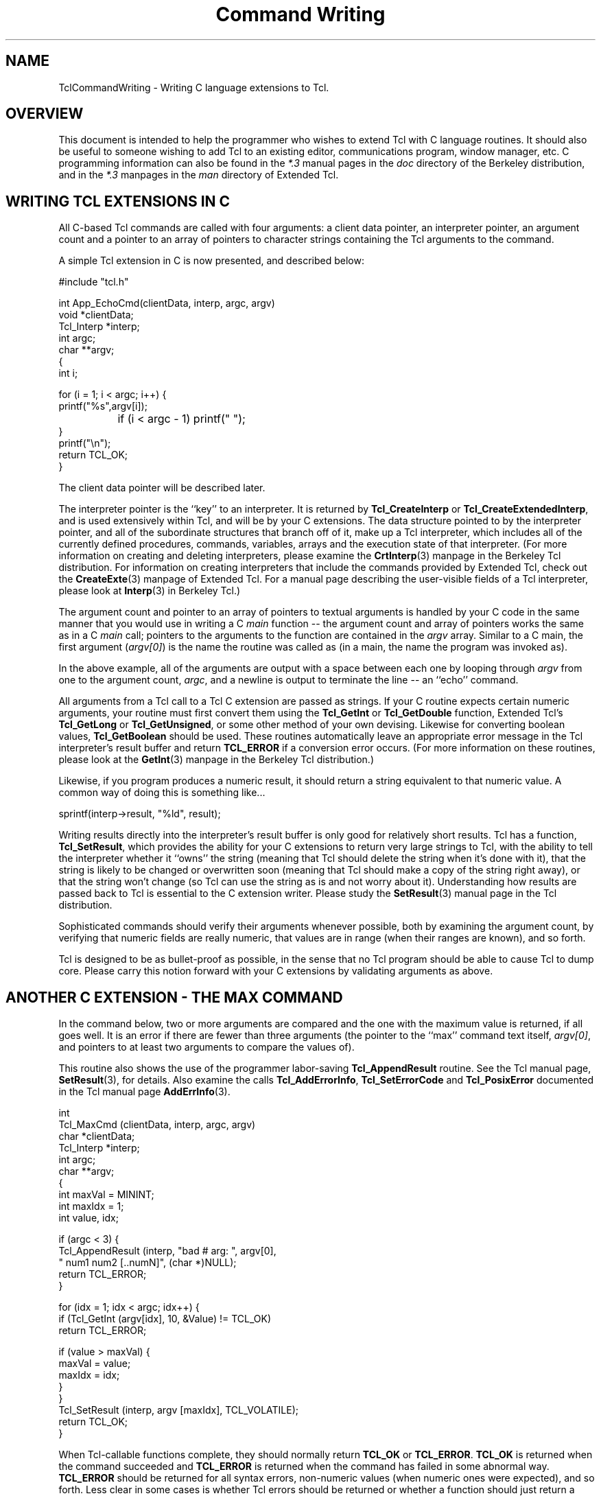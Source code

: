 .\"
.\" CmdWrite.man
.\"
.\" Command writing manual.
.\"----------------------------------------------------------------------------
.\" Copyright 1992-1994 Karl Lehenbauer and Mark Diekhans.
.\"
.\" Permission to use, copy, modify, and distribute this software and its
.\" documentation for any purpose and without fee is hereby granted, provided
.\" that the above copyright notice appear in all copies.  Karl Lehenbauer and
.\" Mark Diekhans make no representations about the suitability of this
.\" software for any purpose.  It is provided "as is" without express or
.\" implied warranty.
.\"----------------------------------------------------------------------------
.\" $Id: CmdWrite.3,v 3.0 1993/11/19 06:56:55 markd Rel markd $
.\"----------------------------------------------------------------------------
.\"
.TH "Command Writing" TCL "" "Tcl"
.ad b
.SH NAME
TclCommandWriting - Writing C language extensions to Tcl.
'
.SH OVERVIEW
This document is intended to help the programmer who wishes to extend
Tcl with C language routines.  It should also be useful to someone
wishing to add Tcl to an existing editor, communications program, 
window manager, etc.
C programming
information can also be found in the \fI*.3\fR manual pages in the
\fIdoc\fR directory of the Berkeley distribution, and in the \fI*.3\fR 
manpages in the \fIman\fR directory of Extended Tcl.
'
.SH WRITING TCL EXTENSIONS IN C
All C-based Tcl commands are called with four arguments: a client data pointer,
an interpreter pointer, an argument count and a pointer to an array of
pointers to character strings containing the Tcl arguments to the command.
.PP
A simple Tcl extension in C is now presented, and described below:
.sp
.nf
.ft CW
    #include "tcl.h"

    int App_EchoCmd(clientData, interp, argc, argv)
        void       *clientData;
        Tcl_Interp *interp;
        int         argc;
        char      **argv;
    {
            int i;

            for (i = 1; i < argc; i++) {
                    printf("%s",argv[i]);
		    if (i < argc - 1) printf(" ");
            }
            printf("\\n");
            return TCL_OK;
    }
.ft R
.fi
.PP      
The client data pointer will be described later.
.PP
The interpreter pointer is the ``key'' to an interpreter.  It is returned by
\fBTcl_CreateInterp\fR or \fBTcl_CreateExtendedInterp\fR, and is used 
extensively
within Tcl, and will be by your C extensions.  The data structure pointed to 
by the interpreter pointer,
and all of the subordinate structures that branch off of it, make up a
Tcl interpreter, which includes all of the currently defined 
procedures, commands, variables, arrays and the execution state of that
interpreter.  (For more information on creating and deleting interpreters,
please examine the \fBCrtInterp\fR(3) manpage in the Berkeley Tcl distribution.
For information on creating interpreters that include the commands provided
by Extended Tcl, check out the \fBCreateExte\fR(3) manpage of Extended
Tcl.
For a manual page describing the user-visible fields of a Tcl interpreter,
please look at \fBInterp\fR(3) in Berkeley Tcl.)
.PP
The argument count and pointer to an array of pointers to textual arguments
is handled by your C code in the same manner that you would use in writing a
C \fImain\fR function -- the argument count and array of pointers
works the same
as in a C \fImain\fR call; pointers to the arguments to the function are
contained
in the \fIargv\fR array.  Similar to a C main, the first argument
(\fIargv[0]\fR) is the
name the routine was called as (in a main, the name the program
was invoked as).
.PP
In the above example, all of the arguments are output with a space between
each one by looping through \fIargv\fR from one to the argument count,
\fIargc\fR, and a
newline is output to terminate the line -- an ``echo'' command.
.PP
All arguments from a Tcl call to a Tcl C extension are passed as strings.
If your C routine expects certain numeric arguments, your routine must first
convert them using the \fBTcl_GetInt\fR or \fBTcl_GetDouble\fR
function, Extended Tcl's \fBTcl_GetLong\fR or \fBTcl_GetUnsigned\fR,
or some other method of your own devising.  Likewise for converting
boolean values, \fBTcl_GetBoolean\fR should be used.
These routines automatically leave an appropriate error message in
the Tcl interpreter's result buffer and return \fBTCL_ERROR\fR if
a conversion error occurs.   (For more information on these
routines, please look at the \fBGetInt\fR(3) manpage in the
Berkeley Tcl distribution.)
.PP
Likewise, if you program produces a numeric result, it should
return a string equivalent to that numeric value.  A common way of doing
this is something like...
.sp
.nf
.ft CW
	sprintf(interp->result, "%ld", result);
.ft R
.fi
.PP
Writing results directly into the interpreter's result buffer is only
good for relatively short results.  Tcl has a function, \fBTcl_SetResult\fR,
which provides the ability for your C
extensions to return very large strings to Tcl, with the ability to
tell the interpreter whether it ``owns'' the string (meaning that Tcl should 
delete the string when it's done with it), that the string is likely to be
changed or overwritten soon (meaning that Tcl should make a copy of
the string right away), or that the string won't change (so Tcl can use
the string as is and not worry about it).  Understanding how results
are passed back to Tcl is essential to the C extension writer.
Please study the \fBSetResult\fR(3) manual page in the Tcl distribution.
.PP      
Sophisticated commands should verify their arguments whenever possible,
both by examining the argument count, by verifying that numeric fields
are really numeric, that values
are in range (when their ranges are known), and so forth.
.PP
Tcl is designed to be as bullet-proof as possible, in the
sense that no Tcl program should be able to cause Tcl to dump core.  Please
carry this notion forward with your C extensions by validating arguments 
as above.
.PP
.SH ANOTHER C EXTENSION - THE MAX COMMAND

In the command below, two or more arguments are compared and the one with
the maximum value is returned, if all goes well.  It is an error if there
are fewer than three arguments (the pointer to the ``max'' command text itself,
\fIargv[0]\fR, and pointers to at least two arguments to compare the
values of).
.PP
This routine also shows the use of the programmer labor-saving
\fBTcl_AppendResult\fR
routine.  See the Tcl manual page, \fBSetResult\fR(3), for details.
Also examine the calls \fBTcl_AddErrorInfo\fR, \fBTcl_SetErrorCode\fR 
and \fBTcl_PosixError\fR documented in the Tcl manual 
page \fBAddErrInfo\fR(3).
.sp
.nf
.ft CW
    int
    Tcl_MaxCmd (clientData, interp, argc, argv)
        char       *clientData;
        Tcl_Interp *interp;
        int         argc;
        char      **argv;
    {
        int maxVal = MININT;
        int maxIdx = 1;
        int value, idx;


        if (argc < 3) {
            Tcl_AppendResult (interp, "bad # arg: ", argv[0],
                              " num1 num2 [..numN]", (char *)NULL);
            return TCL_ERROR;
        }

        for (idx = 1; idx < argc; idx++) {
            if (Tcl_GetInt (argv[idx], 10, &Value) != TCL_OK)
                return TCL_ERROR;

            if (value > maxVal) {
                maxVal = value;
                maxIdx = idx;
            }
        }
        Tcl_SetResult (interp, argv [maxIdx], TCL_VOLATILE);
        return TCL_OK;
    }
.ft R
.fi
.PP      
When Tcl-callable functions complete, they should normally return
\fBTCL_OK\fR or \fBTCL_ERROR\fR.
\fBTCL_OK\fR is returned when the command succeeded and \fBTCL_ERROR\fR
is returned when the command has failed in some abnormal way.  
\fBTCL_ERROR\fR should
be returned for all syntax errors, non-numeric values (when numeric ones
were expected), and so forth.  Less clear in some cases is whether Tcl errors
should be returned or whether a function should just return a status value.
For example, end-of-file during a \fIgets\fR returns a status,
but \fIopen\fR
returns an error if the open fails.  Errors can be caught from
Tcl programs using the \fIcatch\fR command.  (See Tcl's \fBcatch\fR(n)
and \fBerror\fR(n) manual pages.)
.PP
Less common return values are 
\fBTCL_RETURN\fR, \fBTCL_BREAK\fR and \fBTCL_CONTINUE\fR.
These are used if you are adding new control and/or looping
structures to Tcl.  To see these values in action, examine the source code to
Tcl's \fIwhile\fR, \fIfor\fR and \fIif\fR, and Extended Tcl's \fIloop\fR 
commands.
.PP
Note the call to \fITcl_SetResult\fR in the above command to set the return
value to Tcl.  \fBTCL_VOLATILE\fR is used because the memory containing the
result will be freed upon the function's return.

.SH ANOTHER C EXTENSION - THE LREVERSE COMMAND

In the command below, one list is passed as an argument, and a list
containing all of the elements of the list in reverse order is
returned.  It is an error if anything other than two arguments are
passed (the pointer to the ``lreverse'' command text itself,
\fIargv[0]\fR, and a pointer to the list to reverse.
.PP
Once \fIlreverse\fR has determined that it has received the correct
number of arguments, \fBTcl_SplitList\fR is called to break the
list into an \fIargc\fR and \fIargv\fR array of pointers.
.PP
\fIlreverse\fR then operates on the array of pointers, swapping them
from lowest to highest, second-lowest to second-highest, and so forth.
.PP
Finally \fBTcl_Merge\fR is calleds to create a single new string containing
the reversed list and it is set as the result via \fBTcl_SetResult\fR.
Note that \fBTCL_DYNAMIC\fR is used to tell \fBTcl_SetResult\fR that
it now owns the string and it is up to Tcl to free the string
when it is done with it.
.PP
Note that it \fIis\fR safe to play around with the \fIargv\fR list like
this, and that a single call to \fBckfree\fR can be made to free all
the data returned by \fBTcl_SplitList\fR in this manner.
.PP
.sp
.nf
.ft CW
int
Tcl_LreverseCmd(notUsed, interp, argc, argv)
    ClientData notUsed;			/* Not used. */
    Tcl_Interp *interp;			/* Current interpreter. */
    int argc;				/* Number of arguments. */
    char **argv;			/* Argument strings. */
{
    int listArgc, lowListIndex, hiListIndex;
    char **listArgv;
    char *temp, *resultList;

    if (argc != 2) {
	Tcl_AppendResult(interp, "wrong # args: should be \"", argv[0],
		" list\"", (char *) NULL);
	return TCL_ERROR;
    }

    if (Tcl_SplitList(interp, argv[1], &listArgc, &listArgv) != TCL_OK) {
	return TCL_ERROR;
    }
    for (lowListIndex = 0, hiListIndex = listArgc;
	 --hiListIndex > lowListIndex; lowListIndex++) {
	temp = listArgv[lowListIndex];
	listArgv[lowListIndex] = listArgv[hiListIndex];
	listArgv[hiListIndex] = temp;
    }
    resultList = Tcl_Merge (listArgc, listArgv);
    ckfree (listArgv);
    Tcl_SetResult (interp, resultList, TCL_DYNAMIC);
    return TCL_OK;
}
.ft R
.fi
.PP
'
.SH INSTALLING YOUR COMMAND
.P
To install your command into Tcl you must call 
\fBTcl_CreateCommand\fR, passing
it the pointer to the interpreter you want to install the command into,
the name of the command, a pointer to the C function that implements the
command, a client data pointer,
and a pointer to an optional callback routine.
.PP
The client data pointer and the callback routine will be described later.
.PP
For example, for the max function above (which, incidentally, comes from
TclX's math.c in the \fITclX7.1/src\fR directory):
.sp
.nf
.ft CW
    Tcl_CreateCommand (interp, "max", Tcl_MaxCmd, (ClientData)NULL, 
                      (void (*)())NULL);
.ft R
.fi
.PP
In the above example, the max function is added
to the specified interpreter.  The client data pointer and callback
function pointer are NULL.  (For complete information on
\fBTcl_CreateCommand\fR and its companion routine, \fBTcl_CommandInfo\fR,
please examine the \fBCrtCommand\fR(3) command page in the
Berkeley Tcl distribution.)
.PP
.SH DYNAMIC STRINGS
.PP

\fIDynamic strings\fR
are an important abstraction that first became 
available with Tcl 7.0.  Dynamic strings, or \fIDStrings\fR, provide
a way to build up arbitrarily long strings through a repeated process
of appending information to them.  DStrings reduce the amount of
allocating and copying required to add information to a string.
Further, they simplify the process of doing so.  For complete information
on dynamic strings, please examine the \fBDString\fR(3) manual page in
the Berkeley Tcl distribution.
.PP
.SH CLIENT DATA
.PP
The client data pointer provides a means for Tcl commands to have data
associated with them that is not global to the C program nor included in
the Tcl core.  Client data is essential in a multi-interpreter environment
(where a single program has created and is making use of multiple
Tcl interpreters)
for the C routines to maintain any permanent data they need on a per-interpreter
basis.
Otherwise there would be reentrancy problems.
Tcl solves this through the client data mechanism.  When you are about
to call 
\fBTcl_CreateCommand\fR to add a new command to an interpreter, if that
command needs to keep some read/write data across invocations,
you should allocate the space, preferably using \fBckalloc\fR, then pass
the address of that space as the ClientData pointer to
\fBTcl_CreateCommand\fR.
.PP
When your command is called from Tcl, the ClientData pointer you gave to 
\fBTcl_CreateCommand\fR when you added the command to that interpreter
is passed
to your C routine through the ClientData pointer calling argument.
.PP
Commands that need to share this data with one another can do so by using the
same ClientData pointer when the commands are added.
.PP
It is important to note that the Tcl extensions in the \fItclX7.1/src\fR
directory have had all of their data set up in this way.
Since release 6.2, Extended Tcl has supported
multiple interpreters within one invocation of Tcl.
'
.SH THEORY OF HANDLES
Sometimes you need to have a data element that isn't readily representable
as a string within Tcl, for example a pointer to a complex C data structure.
It is not a good idea to try to pass pointers around within
Tcl as strings by converting them to and from hex or integer representations,
for example.  It is too easy to mess one up, and the likely outcome of
doing that is a core dump.
.PP
Instead we have developed and made use of the concept 
of \fIhandles\fR.
Handles are identifiers a C extension can pass to, and accept from,
Tcl to make the transition between what your C code knows something as
and what name Tcl knows it by to be as safe and painless as possible.  
For example,
the stdio package included in Tcl uses file handles.  When you open a
file from Tcl, a handle is returned of the form \fBfile\fIn\fR where
\fIn\fR is a file number.  When you pass the file handle back to \fIputs\fR,
\fIgets\fR, \fIseek\fR, \fIflush\fR and so forth, they validate the file
handle by checking the the \fBfile\fR text is present, then converting
the file number to an integer that they use to look into a data
structure of pointers
to Tcl open file structures, which contain a Unix file descriptor, flags
indicating whether or not the file is currently open, whether the file is
a file or a pipe and so forth.
.PP
Handles have proven so useful that, as of release 6.1a, general support
has been added for them.
If you need a similar capability, it would be best to use the handle
routines, documented in \fBHandles\fR(3) in Extended Tcl.
We recommend that you use a
unique-to-your-package textual handle coupled with a specific identifier
and let the handle management routines validate it when it's passed back.
It is much easier to
track down a bug with an implicated handle named something like \fBfile4\fR
or \fBbitmap6\fR than just \fB6\fR.
.PP
.SH TRACKING MEMORY CORRUPTION PROBLEMS
Occasionally you may write code that scribbles past the end of an
allocated piece of memory.  The memory debugging
routines included in Tcl can help find these problems.  See
\fIMemory(TCL)\fR for details.
.PP
.SH INSTALLING YOUR EXTENSIONS INTO EXTENDED TCL
To add your extensions to Extended Tcl, you must compile them and cause
them to be linked with TclX.  For the routines to be linked into the
\fBtcl\fR and \fBwishx\fR executables, they
must be referenced (directly or indirectly) from TclX.  For these extensions
to be visible as Tcl commands, they must be installed into Tcl with
\fBTcl_CreateCommand\fR.
.PP
Application-specific startup is accomplished by creating or editing the
\fITcl_AppInit\fR function.  In \fITcl_AppInit\fR you should add a
call to an application-specific init function which you create.  This
function should take the address of the interpreter it should install its
commands into, and it should install those commands with \fBTcl_CreateCommand\fR
and do any other application-specific startup that is necessary.
.PP
The naming convention for application startup routines is \fBApp_Init\fR,
where \fIApp\fR is the name of your application.  For example, to add
an application named \fIcute\fR one would create a \fICute_Init\fR routine
that expected a \fBTcl_Interp\fR pointer as an argument, and add the following
code to \fITcl_AppInit\fR:
.sp
.nf
.ft CW
    if (Cute_Init (interp) == TCL_ERROR) {
	return TCL_ERROR;
    }
.ft R
.fi
.PP
As you can guess from the above example, if your init routine is unable
to initialize, it should use \fBTcl_AppendResult\fR to provide some kind
of useful error message back to TclX, then return \fBTCL_ERROR\fR to
indicate that an error occurred.  If the routine executed successfully,
it should return \fBTCL_OK\fR.
.PP
When you examine \fITcl_AppInit\fR, note that there is 
one call already there to install an application -- the call to
\fITclX_Init\fR installs Extended Tcl into the Tcl core.

.SH MAKING APPLICATION INFORMATION VISIBLE FROM EXTENDED TCL
TclX's \fBinfox\fR command can return several pieces of information
relevant to Extended Tcl, including the application's name, descriptive
name, patch level and version.  Your application's startup can set
these variables to application-specific values.  If it doesn't, they
are given default values for Extended Tcl.
.PP
To set these values, first be sure that you include either \fBtclExtend.h\fR
or \fBtclExtdInt.h\fR from the source file that defines your init routine.
This will create external declarations for the variables.  Then, set the
variables in your init route, for example:
.sp
.nf
.ft CW
    tclAppName = "cute";
    tclAppLongName = "Call Unix/Tcl Environment";
    tclAppVersion = "2.1";
.ft R
.fi
.PP
Note that the default values are set by \fITclX_Init\fR, so if you wish
to override them, you must call your init routine in \fITcl_AppInit\fR
after its call to \fITclX_Init\fR.
.PP
.SH EXTENDED TCL EXIT
.PP
When Extended Tcl exits,
\fBTcl_DeleteInterp\fR may be called to free memory used by Tcl -- normally,
this is only called if \fBTCL_MEM_DEBUG\fR was defined, since Unix
will return all of the allocated memory back to the system, anyway.
If \fBTCL_MEM_DEBUG\fR was defined, it is called so that any memory that
was allocated without ever being freed can be detected.  This greatly
reduces the amount of work to detect and track down memory leaks, a
situation where some piece of your code allocates memory repeatedly without
ever freeing it, or without always freeing it.
.PP
It is often necessary for an application to perform special cleanup
functions upon the deletion of an interpreter as well.  To facilitate
this activity, Tcl provides the ability to perform a function callback
when an interpreter is deleted.  To arrange for a C function to be
called when the interpreter is deleted, call \fBTcl_CallWhenDeleted\fR
from your application initialization routine.  For details on how to
use this function, read the \fBCallDel\fR(3) manual page that ships with
Berkeley Tcl.
.PP
.SH EXECUTING TCL CODE FROM YOUR C EXTENSION

Suppose you are in the middle of coding a C extension and you realize
that you need some operation performed, one that would be simple from
Tcl but possibly excruciating to do directly in C.  Tcl provides
the \fBTcl_Eval\fR, \fBTcl_VarEval\fR, \fBTcl_EvalFile\fR and
\fBTcl_GlobalEval\fR functions for the purpose of executing Tcl code
from within a C extension.  The results of the call will be in
\fBinterp->result\fR.  For more information please consult the
\fBEval\fR(3) manual page within the Berkely Tcl distribution.
.PP
.SH ACCESSING TCL VARIABLES AND ARRAYS FROM YOUR C EXTENSIONS

Tcl variables and arrays can be read from a C extension through
the \fBTcl_GetVar\fR and \fBTcl_GetVar2\fR functions, and
set from C extensions through the \fBTcl_SetVar\fR and
\fBTcl_SetVar2\fR functions.  They can also be unset via
the \fBTcl_UnsetVar\fR and \fBTcl_UnsetVar2\fR functions.
For complete information on these functions,
please refer to the \fBSetVar\fR(3) manual
page in the \fIdoc\fR directory of the Berkeley Tcl distribution.
.PP
.SH LINKING TCL VARIABLES TO C VARIABLES

\fBTcl_LinkVar\R and \fBTcl_UnlinkVar\fR can be used to automatically
keep Tcl variables synchronized with corresponding C variables.  Once
a Tcl variable has been linked to a C variable with \fBTcl_LinkVar\fR,
anytime the Tcl variable is read the value of the C variable will be
returned, and when the Tcl variable is written, the C variable will
be updated with the new value.
.PP
\fBTcl_LinkVar\fR uses variable traces to keep the Tcl variable
named by \fIvarName\fR in sync with the C variable at the address
given by \fIaddr\fR.
.PP
Whenever the Tcl variable is read the value of the C variable will
be returned, and whenever the Tcl variable is written the C
variable will be updated to have the same value.
.PP
\fIInt\fR, \fIdouble\fR, \fIboolean\fR and \fIchar *\fR variables
are supported.  For more information, please examine the \fBLinkVar\fR(3)
manual page in the Berkeley Tcl distribution.
.PP
.SH ADDING NEW MATH FUNCTIONS TO TCL
As of Tcl version 7.0, math functions such as \fIsin\fR, \fIcos\fR, etc,
are directly supported within Tcl expressions.  These obsolete the
Extended Tcl commands that provided explicit calls for these functions
for many releases.
.PP
New math functions can be added to Tcl, or existing math functions
can be replaced, by calling \fBTcl_CreateMathFunc\fR.
.PP
For more information on adding math functions, please examine the
\fBCrtMathFnc\fR(3) manual page in the Berkeley Tcl distribution.
.PP
.SH PERFORMING TILDE SUBSTITUTIONS ON FILENAMES

The \fBTcl_TildeSubst\fR function is available to C extension writers
to perform tilde substitutions on filenames.  If the name starts
with a ``~'' character, the function returns a new string where
the name is replaced with the home directory of the given user.
For more information please consult the \fBTildeSubst\fR(3) manual
page in the Berkeley Tcl distribution.
.PP
.SH SETTING THE RECURSION LIMIT

Tcl has a preset recursion limit that limits the maximum allowable nesting
depth of calls within an interpreter.  This is useful for detecting
infinite recursions before other limits such as the process memory limit
or, worse, available swap space on the system, are exceeded.
.PP
The default limit is just a guess, however, and applications that make
heavy use of recursion may need to call \fBTcl_SetRecursionLimit\fR
to raise this limit.  For more information, please consult the
\fBSetRecLmt\fR(3) manual page in the Berkeley Tcl distribution.
.PP
.SH HANDLING SIGNALS FROM TCL EXTENSIONS

If an event such as a signal occurs while a Tcl script is being
executed, it isn't safe to do much in the signal handling routine --
the Tcl environment cannot be safely manipulated at this point because
it could be in the middle of some operation, such as updating pointers,
leaving the interpreter in an unreliable state.
.PP
The only safe approach is to set a flag indicating that the event
occurred, then handle the event later when the interpreter has returned
to a safe state, such as after the current Tcl command completes.
.PP
The \fBTcl_AsyncCreate\fR, \fBTcl_AsyncMark\fR, \fBTcl_AsyncInvoke\fR,
and \fBTcl_AsyncDelete\fR functions provide a safe mechanism for dealing
with signals and other asynchronous events.  For more information on how
to use this capability, please refer to the \fBAsync\fR(3) manual page
in the Berkeley Tcl distribution.

.SH PARSING BACKSLASH SEQUENCES

The \fBTcl_Backslash\fR function is called to parse Tcl backslash sequences.
These backslash sequences are the usual sort that you see in the C
programming language, such as \fB\\n\fR for newline, \fB\\r\fR for return, and
so forth.  \fBTcl_Backslash\fR parses a single backslash sequence and
returns a single character corresponding to the backslash sequence.
.PP
For more info on this call, look at the \fBBackslash\fR(3) manual page
in the Berkeley Tcl distribution.  For information on the valid backslash
sequences, consult the summary of Tcl language syntax, \fBTcl\fR(n)
in the same distribution.
.PP
.SH HASH TABLES

\fIHash tables\fR provide Tcl with a high-performance facility for looking up
and managing key-value pairs located and maintained in memory.  Tcl uses 
hash tables internally to locate procedure definitions, Tcl variables, 
array elements, file handles and so forth.  Tcl makes the hash table
functions accessible to C extension writers as well.
.PP
Hash tables grow automatically to maintain efficiency, rather than exposing
the table size to the programmer at allocation time, which would needlessy 
add complexity to Tcl and would be prone to inefficiency due 
to the need to guess the number of items that will go into the table,
and the seemingly inevitable growth in amount of data processed
per run over the life of the program.
.PP
For more information on hash tables, please consult the \fBHash\fR(3) manual
page in the Berkeley Tcl distribution.
.PP
.SH TRACING VARIABLE ACCESSES

The C extension writer can arrange to have a C routine called whenever a
Tcl variable is read, written, or unset.  Variable traces are the
mechanism by which Tk toolkit widgets such as radio and checkbuttons,
messages and so forth update without Tcl programmer intervention when their 
data variables are changed.  They are also used by the routine that links
Tcl and C variables, \fBTcl_LinkVar\fR, described above.
.PP
\fBTcl_TraceVar\fR is called to establish a variable trace.  Entire arrays
and individual array elements can be traced as well.  If the programmer
already has an array name in one string and a variable name in another,
\fBTcl_TraceVar2\fR can be called.  Calls are also available to
request information about traces and to delete them.
.PP
For more information on variable traces, consult the \fBTraceVar\fR(3)
manual page in the Berkeley Tcl distribution.
.PP
.SH TRACING EXECUTION

Tcl has the ability to call C routines for every command it executes,
up to a specified depth of nesting levels.  The command \fBTcl_CreateTrace\fR
creates an execution trace; \fBTcl_DeleteTrace\fR deletes it.
.PP
Command tracing is used in Extended Tcl to implement the
\fIcmdtrace\fR Tcl command, a useful command for debugging
Tcl applications.
.PP
For complete information on execution tracing, please look at
the \fBCrtTrace\fR(3) manual pages in the Berkeley Tcl distribution.
.PP
.SH EVALUATING TCL EXPRESSIONS FROM C

\fBTcl_ExprLong\fR, \fBTcl_ExprDouble\fR, \fBTcl_ExprBool\fR,
and \fBTcl_ExprString\fR can be called to evaluate Tcl expressions
from within a C routine.  Depending on the routine called, the
result is either a C \fIlong\fR, a \fIdouble\fR, a boolean
(\fIint\fR with a value of \fB0\fR or \fI1\fR), or a \fIchar *\fR
(pointed to by \fIinterp->result\fR).
.PP
For complete information on evaluating Tcl expressions from C, you
are invited to examine the \fBExprLong\fR(3) manpage in the
Berkeley Tcl distribution.
.PP
.SH PATTERN MATCHING

The \fBTcl_StringMatch\fR function can be called to see
if a string matches a specified pattern.  \fBTcl_StringMatch\fR
is called by the Tcl \fIstring match\fR command, so the format for
patterns is identical.  The pattern format is similar to the one
used by the C-shell; \fBstring\fR(n) describes this format.
.PP
More information about \fBTcl_StringMatch\fR is available in
the \fBStrMatch\fR(3) manpage in the Berkeley Tcl distribution.
.PP
.SH REGULAR EXPRESSION PATTERN MATCHING
\fBTcl_RegExpMatch\fR can be called to determine whether
a string matches a regular expression.  \fBTcl_RegExpMatch\fR
is used internally by the \fIregexp\fR Tcl command.
.PP
For more information on this function, please consult
the \fBRegExp\fR(3) manpage in the Berkeley Tcl distribution.
.PP
.SH MANIPULATING TCL LISTS FROM C EXTENSIONS

The C extension writer often needs to create, manipulate and decompose
Tcl lists.  \fBTcl_SplitList\fR parses a list into an \fIargv\fR and
\fIargc\fR like to the way command-line arguments are
passed to a Tcl extension.  \fBTcl_Merge\fR, likewise, creates a single string
(pointer to a \fIchar *\fR) from an \fIargv\fR and \fIargc\fR.
.PP
Two routines, \fBTcl_ScanElement\fR and \fBTcl_ConvertElement\fR,
do most of the work of \fBTcl_Merge\fR, and may also be of use
to the C programmer.
.PP
For more information on these commands, please consult the
\fBSplitList\fR(3) manual page in the Berkeley Tcl distribution.
.PP
.SH CONCATENATING STRINGS

\fBTcl_Concat\fR concatenates zero or more strings into a single
string.  The strings are space-separated.  \fBTcl_Concat\fR
works like \fITcl_Merge\fR, except that \fBTcl_Concat\fR does
not attempt to make the resulting string into a valid Tcl list.
.PP
\fBTcl_Concat\fR is documented in the \fBConcat\fR(3) manpage
in the Berkeley Tcl distribution.
.PP
.SH DETECTING WHETHER OR NOT YOU HAVE A COMPLETE COMMAND

C routines that collect data to form a command to be passed to
\fITcl_Eval\fR often need a way to tell whether they have a complete
command already or whether they need more data.  (Programs that read
typed-in Tcl input such as Tcl shells need this capability.)
\fBTcl_CommandComplete\fR can be used to tell whether or not you have a
complete command.
.PP
For more information examine \fBCmdCmplt\fR(3) in the
Berkeley Tcl distribution.
.PP
.SH RECORDING COMMANDS FOR COMMAND HISTORY

Tcl has a history mechanism that is accessed from Tcl through the
\fIhistory\fR command.  To propagate commands into the command
history, your extension should call \fITcl_RecordAndEval\fR.
This command works just like \fITcl_Eval\fR, except that it
records the command as well as executing it.
.PP
\fITcl_RecordAndEval\fR should only be called with user-entered
top-level commands, since the history mechanism exists to allow
the user to easily access, edit and reissue previously issued
commands.
.PP
For complete information on this function, please examine the
\fBRecordEval\fR.3 manual page in the Berkeley Tcl distribution.
.PP
.SH CONVERTING FLOATING POINT VALUES TO STRINGS

\fBTcl_PrintDouble\fR converts a C \fIdouble\fR into
an ASCII string.  It ensures that the string output
will continue to be interpreted as a floating point
number, rather than an integer, by always putting a 
``.'' or ``e'' into the string representing the number.
The precision of the output
string is controlled by the Tcl \fBtcl_precision\fR
variable.
.PP
For complete information on \fITcl_PrintDouble\fR,
examine \fBPrintDbl\fR(3) in the Berkeley
Tcl distribution.
.PP
.SH CREATING CHILD PROCESSES AND PIPELINES FROM C

\fBTcl_CreatePipeline\fR is a useful procedure for spawning
child processes.  The child (or pipeline of children)
can have its standard input, output and error redirected
from files, variables or pipes.  To understand the meaning
of the redirection symbols understood by this function,
look at the \fBexec\fR(n) Tcl
command.  For complete information on \fBTcl_CreatePipeline\fR,
please examine \fBCrtPipelin\fR(3).
.PP
.SH ACCESSING TCL FILEHANDLES FROM C

Files opened from your C code can be made visible to Tcl code
via the \fBTcl_EnterFile\fR function.  Likewise, Tcl filehandles
passed to your C extension can be translated to a Posix
\fIFILE *\fR structure using the \fBTcl_GetOpenFile\fR function.
.PP
For complete explanations of these commands, please look at
\fBEnterFile\fR(3) in the Berkeley Tcl distribution.

.SH MANAGING BACKGROUND PROCESS TERMINATION AND CLEANUP

When a Posix system does a \fIfork\fR to create a new process,
the process ID of the child is returned to the caller.  After
the child process exits, its process table entry (and some
other data associated with the process) cannot be
reclaimed by the operating system until a call to
\fIwaitpid\fR, or one of a couple of other, similar system calls,
has been made by the parent process.
.PP
The C extension writer who has created a subprocess, by whatever
mechanism, can turn over responsibility for detecting
the processes' termination and calling \fIwaitpid\fR to obtain
its exit status by calling \fBTcl_DetachPids\fR.
.PP
\fBTcl_ReapDetachedProcs\fR is the C routine that will
detect the termination of any processes turned over to Tcl,
permitting the processes to be fully reclaimed by the operating system.
.PP
For complete information on these routines, please look at
\fIDetachPids(3)\fR in the Berkeley Tcl distribution.
.PP
.SH FOR MORE INFORMATION
.PP
In addition to the documentation referenced above, you can learn a lot
by studying the source code of the commands added by Tcl, Tk and 
Extended Tcl.  The \fIcomp.lang.tcl\fR Usenet newsgroup is read by
tens of thousands of Tcl people, and is a good place to ask questions.
Finally, if you have interactive Internet access, you can ftp to
\fIharbor.ecn.purdue.edu\fR, the site for contributed Tcl sources.
``Harbor'' contains quite a few extensions, applications, and so forth,
including several object-oriented extension packages.

